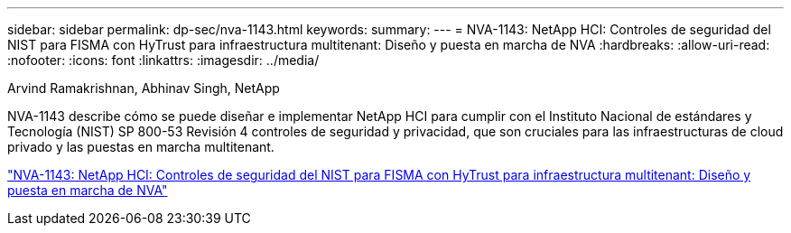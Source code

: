 ---
sidebar: sidebar 
permalink: dp-sec/nva-1143.html 
keywords:  
summary:  
---
= NVA-1143: NetApp HCI: Controles de seguridad del NIST para FISMA con HyTrust para infraestructura multitenant: Diseño y puesta en marcha de NVA
:hardbreaks:
:allow-uri-read: 
:nofooter: 
:icons: font
:linkattrs: 
:imagesdir: ../media/


Arvind Ramakrishnan, Abhinav Singh, NetApp

[role="lead"]
NVA-1143 describe cómo se puede diseñar e implementar NetApp HCI para cumplir con el Instituto Nacional de estándares y Tecnología (NIST) SP 800-53 Revisión 4 controles de seguridad y privacidad, que son cruciales para las infraestructuras de cloud privado y las puestas en marcha multitenant.

link:https://www.netapp.com/pdf.html?item=/media/17065-nva1143pdf.pdf["NVA-1143: NetApp HCI: Controles de seguridad del NIST para FISMA con HyTrust para infraestructura multitenant: Diseño y puesta en marcha de NVA"^]
